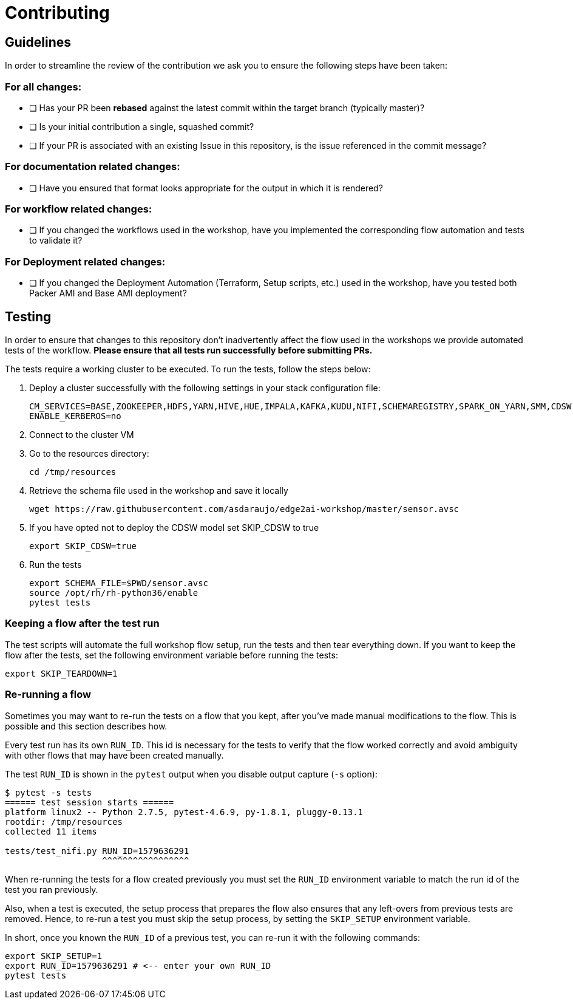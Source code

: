 # Contributing

## Guidelines

In order to streamline the review of the contribution we ask you
to ensure the following steps have been taken:

### For all changes:

- [ ] Has your PR been *rebased* against the latest commit within the target branch (typically master)?

- [ ] Is your initial contribution a single, squashed commit?

- [ ] If your PR is associated with an existing Issue in this repository, is the issue referenced
     in the commit message?

### For documentation related changes:

- [ ] Have you ensured that format looks appropriate for the output in which it is rendered?

### For workflow related changes:

- [ ] If you changed the workflows used in the workshop, have you implemented the corresponding flow automation and tests to validate it?

### For Deployment related changes:

- [ ] If you changed the Deployment Automation (Terraform, Setup scripts, etc.) used in the workshop, have you tested both Packer AMI and Base AMI deployment?

## Testing

In order to ensure that changes to this repository don't inadvertently affect the flow used in the workshops we provide automated tests of the workflow. *Please ensure that all tests run successfully before submitting PRs.*

The tests require a working cluster to be executed. To run the tests, follow the steps below:

. Deploy a cluster successfully with the following settings in your stack configuration file:
+
[source,shell]
----
CM_SERVICES=BASE,ZOOKEEPER,HDFS,YARN,HIVE,HUE,IMPALA,KAFKA,KUDU,NIFI,SCHEMAREGISTRY,SPARK_ON_YARN,SMM,CDSW,FLINK
ENABLE_KERBEROS=no
----

. Connect to the cluster VM
. Go to the resources directory:
+
[source,shell]
----
cd /tmp/resources
----

. Retrieve the schema file used in the workshop and save it locally
+
[source,shell]
----
wget https://raw.githubusercontent.com/asdaraujo/edge2ai-workshop/master/sensor.avsc
----

. If you have opted not to deploy the CDSW model set SKIP_CDSW to true
+
[source,shell]
----
export SKIP_CDSW=true
----

. Run the tests
+
[source,shell]
----
export SCHEMA_FILE=$PWD/sensor.avsc
source /opt/rh/rh-python36/enable
pytest tests
----

### Keeping a flow after the test run

The test scripts will automate the full workshop flow setup, run the tests and then tear everything down. If you want to keep the flow after the tests, set the following environment variable before running the tests:

[source,shell]
----
export SKIP_TEARDOWN=1
----

### Re-running a flow

Sometimes you may want to re-run the tests on a flow that you kept, after you've made manual modifications to the flow. This is possible and this section describes how.

Every test run has its own `RUN_ID`. This id is necessary for the tests to verify that the flow worked correctly and avoid ambiguity with other flows that may have been created manually.

The test `RUN_ID` is shown in the `pytest` output when you disable output capture (`-s` option):

[source,shell]
----
$ pytest -s tests
====== test session starts ======
platform linux2 -- Python 2.7.5, pytest-4.6.9, py-1.8.1, pluggy-0.13.1
rootdir: /tmp/resources
collected 11 items

tests/test_nifi.py RUN_ID=1579636291
                   ^^^^^^^^^^^^^^^^^
----

When re-running the tests for a flow created previously you must set the `RUN_ID` environment variable to match the run id of the test you ran previously.

Also, when a test is executed, the setup process that prepares the flow also ensures that any left-overs from previous tests are removed. Hence, to re-run a test you must skip the setup process, by setting the `SKIP_SETUP` environment variable.

In short, once you known the `RUN_ID` of a previous test, you can re-run it with the following commands:

[source,shell]
----
export SKIP_SETUP=1
export RUN_ID=1579636291 # <-- enter your own RUN_ID
pytest tests
----
